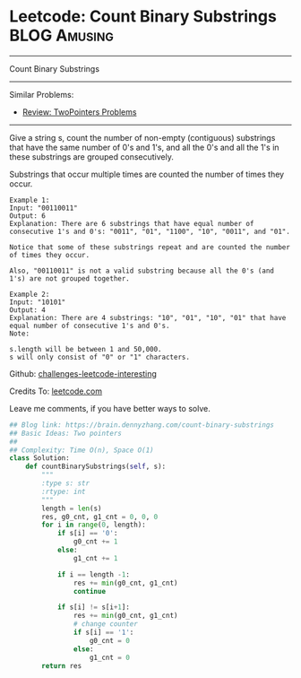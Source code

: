 * Leetcode: Count Binary Substrings                                   :BLOG:Amusing:
#+STARTUP: showeverything
#+OPTIONS: toc:nil \n:t ^:nil creator:nil d:nil
:PROPERTIES:
:type:     encoding, twopointer, manydetails
:END:
---------------------------------------------------------------------
Count Binary Substrings
---------------------------------------------------------------------
Similar Problems:
- [[https://brain.dennyzhang.com/review-twopointer][Review: TwoPointers Problems]]
---------------------------------------------------------------------
Give a string s, count the number of non-empty (contiguous) substrings that have the same number of 0's and 1's, and all the 0's and all the 1's in these substrings are grouped consecutively.

Substrings that occur multiple times are counted the number of times they occur.
#+BEGIN_EXAMPLE
Example 1:
Input: "00110011"
Output: 6
Explanation: There are 6 substrings that have equal number of consecutive 1's and 0's: "0011", "01", "1100", "10", "0011", and "01".

Notice that some of these substrings repeat and are counted the number of times they occur.

Also, "00110011" is not a valid substring because all the 0's (and 1's) are not grouped together.
#+END_EXAMPLE

#+BEGIN_EXAMPLE
Example 2:
Input: "10101"
Output: 4
Explanation: There are 4 substrings: "10", "01", "10", "01" that have equal number of consecutive 1's and 0's.
Note:

s.length will be between 1 and 50,000.
s will only consist of "0" or "1" characters.
#+END_EXAMPLE

Github: [[url-external:https://github.com/DennyZhang/challenges-leetcode-interesting/tree/master/count-binary-substrings][challenges-leetcode-interesting]]

Credits To: [[url-external:https://leetcode.com/problems/count-binary-substrings/description/][leetcode.com]]

Leave me comments, if you have better ways to solve.

#+BEGIN_SRC python
## Blog link: https://brain.dennyzhang.com/count-binary-substrings
## Basic Ideas: Two pointers
##
## Complexity: Time O(n), Space O(1)
class Solution:
    def countBinarySubstrings(self, s):
        """
        :type s: str
        :rtype: int
        """
        length = len(s)
        res, g0_cnt, g1_cnt = 0, 0, 0
        for i in range(0, length):
            if s[i] == '0':
                g0_cnt += 1
            else:
                g1_cnt += 1

            if i == length -1:
                res += min(g0_cnt, g1_cnt)
                continue
            
            if s[i] != s[i+1]:
                res += min(g0_cnt, g1_cnt)
                # change counter
                if s[i] == '1':
                    g0_cnt = 0
                else:
                    g1_cnt = 0
        return res
#+END_SRC
